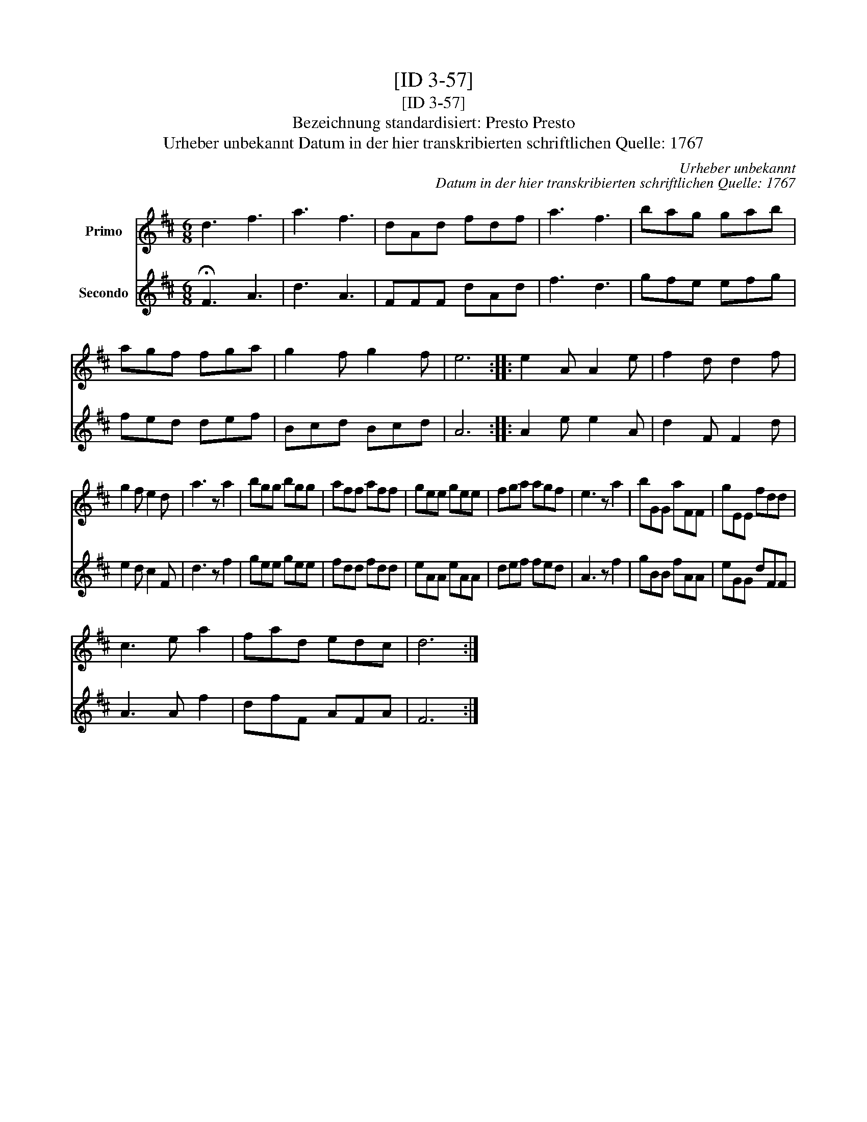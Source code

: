 X:1
T:[ID 3-57]
T:[ID 3-57]
T:Bezeichnung standardisiert: Presto Presto
T:Urheber unbekannt Datum in der hier transkribierten schriftlichen Quelle: 1767
C:Urheber unbekannt
C:Datum in der hier transkribierten schriftlichen Quelle: 1767
%%score 1 2
L:1/8
M:6/8
K:D
V:1 treble nm="Primo"
V:2 treble nm="Secondo"
V:1
 d3 f3 | a3 f3 | dAd fdf | a3 f3 | bag gab | agf fga | g2 f g2 f | e6 :: e2 A A2 e | f2 d d2 f | %10
 g2 f e2 d | a3 z a2 | bgg bgg | aff aff | gee gee | fga agf | e3 z a2 | bGG aFF | gEE fdd | %19
 c3 e a2 | fad edc | d6 :| %22
V:2
 !fermata!F3 A3 | d3 A3 | FFF dAd | f3 d3 | gfe efg | fed def | Bcd Bcd | A6 :: A2 e e2 A | %9
 d2 F F2 d | e2 d c2 F | d3 z f2 | gee gee | fdd fdd | eAA eAA | def fed | A3 z f2 | gBB fAA | %18
 eGG dFF | A3 A f2 | dfF AFA | F6 :| %22

